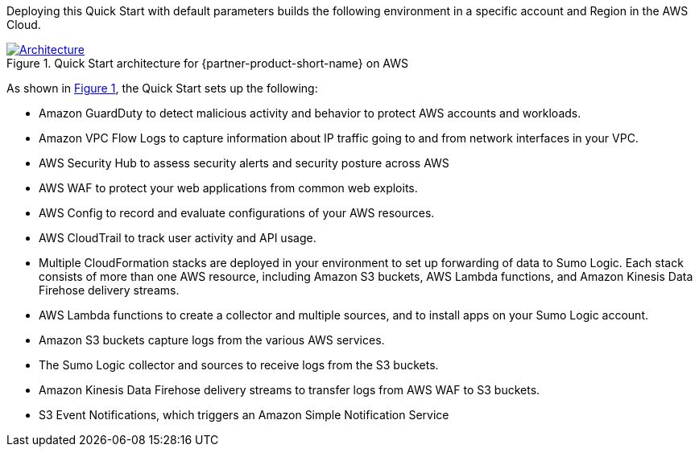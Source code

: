 :xrefstyle: short

Deploying this Quick Start with default parameters builds the following environment in 
a specific account and Region in the AWS Cloud. 

// Replace this example diagram with your own. Follow our wiki guidelines: https://w.amazon.com/bin/view/AWS_Quick_Starts/Process_for_PSAs/#HPrepareyourarchitecturediagram. Upload your source PowerPoint file to the GitHub {deployment name}/docs/images/ directory in this repo. 

:xrefstyle: short
[#architecture1]
.Quick Start architecture for {partner-product-short-name} on AWS
[link=images/Image91.1443x996.bmp]
image::../images/Image91.1443x996.bmp[Architecture]

As shown in <<architecture1>>, the Quick Start sets up the following:

* Amazon GuardDuty to detect malicious activity and behavior to protect AWS accounts and workloads. 

* Amazon VPC Flow Logs to capture information about IP traffic going to and from network interfaces in your VPC. 

* AWS Security Hub to assess security alerts and security posture across AWS 

* AWS WAF to protect your web applications from common web exploits. 

* AWS Config to record and evaluate configurations of your AWS resources. 

* AWS CloudTrail to track user activity and API usage. 

* Multiple CloudFormation stacks are deployed in your environment to set up forwarding of data to Sumo Logic. Each stack consists of more than one AWS resource, including Amazon S3 buckets, AWS Lambda functions, and Amazon Kinesis Data Firehose delivery streams. 

* AWS Lambda functions to create a collector and multiple sources, and to install apps on your Sumo Logic account. 

* Amazon S3 buckets capture logs from the various AWS services. 

* The Sumo Logic collector and sources to receive logs from the S3 buckets. 

* Amazon Kinesis Data Firehose delivery streams to transfer logs from AWS WAF to S3 buckets. 

* S3 Event Notifications, which triggers an Amazon Simple Notification Service 
